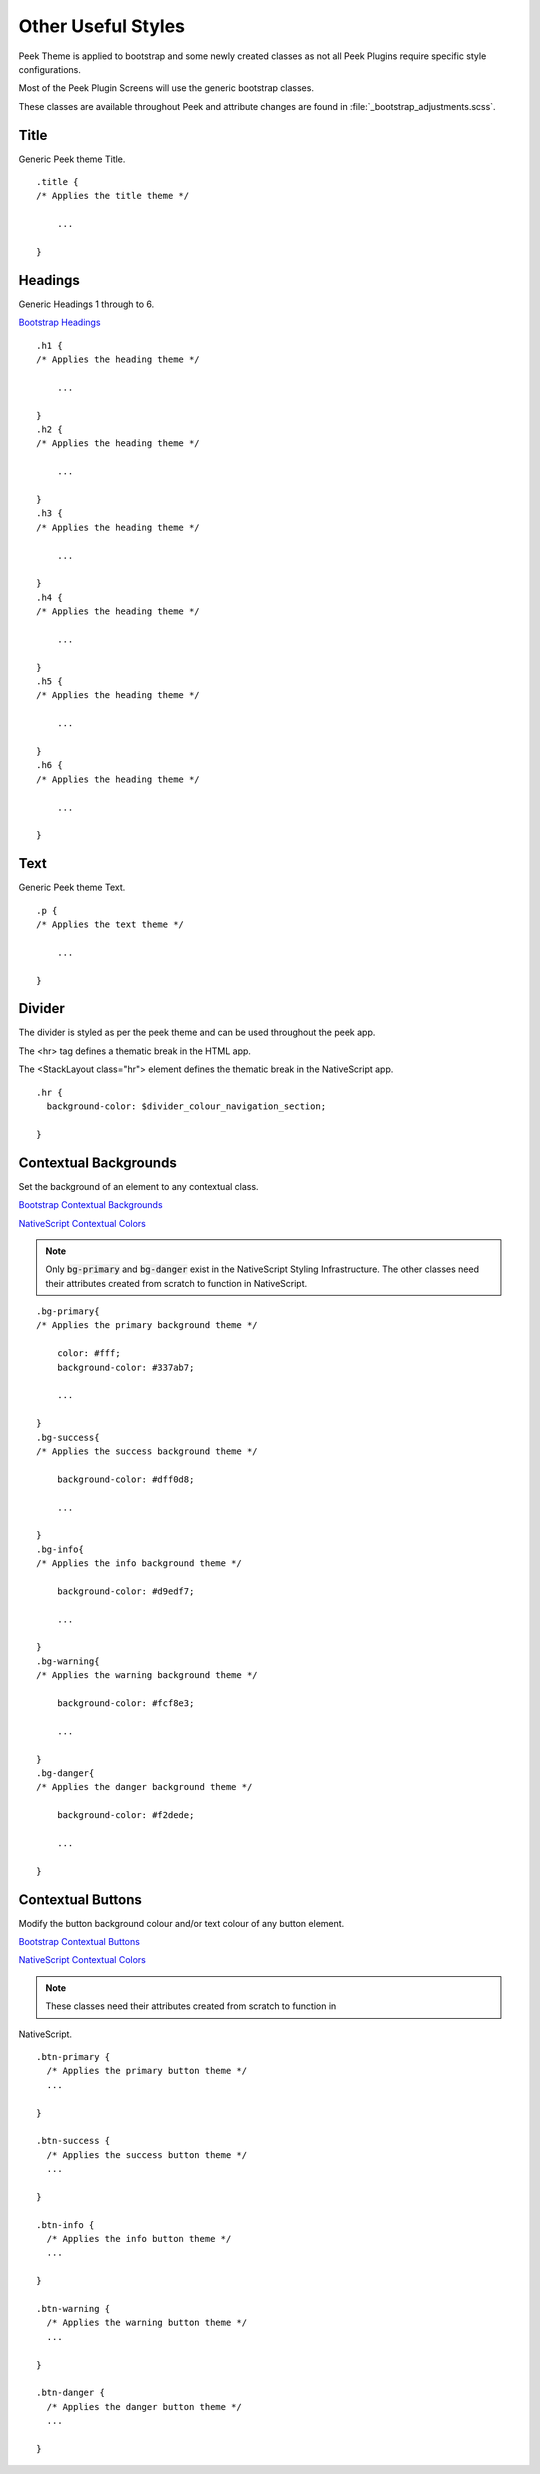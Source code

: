 .. _other_useful_styles:

===================
Other Useful Styles
===================

Peek Theme is applied to bootstrap and some newly created classes as not all Peek Plugins
require specific style configurations.

Most of the Peek Plugin Screens will use the generic bootstrap classes.

These classes are available throughout Peek and attribute changes are found in
:file:`_bootstrap_adjustments.scss`.


Title
-----

Generic Peek theme Title.

::

        .title {
        /* Applies the title theme */

            ...

        }


Headings
--------

Generic Headings 1 through to 6.

`Bootstrap Headings <http://getbootstrap.com/css/#type-headings>`_

::

        .h1 {
        /* Applies the heading theme */

            ...

        }
        .h2 {
        /* Applies the heading theme */

            ...

        }
        .h3 {
        /* Applies the heading theme */

            ...

        }
        .h4 {
        /* Applies the heading theme */

            ...

        }
        .h5 {
        /* Applies the heading theme */

            ...

        }
        .h6 {
        /* Applies the heading theme */

            ...

        }


Text
----

Generic Peek theme Text.

::

        .p {
        /* Applies the text theme */

            ...

        }


Divider
-------

The divider is styled as per the peek theme and can be used throughout the peek app.

The <hr> tag defines a thematic break in the HTML app.

The <StackLayout class="hr"> element defines the thematic break in the NativeScript app.

::

        .hr {
          background-color: $divider_colour_navigation_section;

        }


.. _other_useful_styles_contextual_backgrounds:

Contextual Backgrounds
----------------------

Set the background of an element to any contextual class.

`Bootstrap Contextual Backgrounds <http://getbootstrap.com/css/#helper-classes-backgrounds>`_

`NativeScript Contextual Colors <https://docs.nativescript.org/ui/theme#contextual-colors>`_

.. note:: Only :code:`bg-primary` and :code:`bg-danger` exist in the NativeScript
    Styling Infrastructure.  The other classes need their attributes created from
    scratch to function in NativeScript.

::

        .bg-primary{
        /* Applies the primary background theme */

            color: #fff;
            background-color: #337ab7;

            ...

        }
        .bg-success{
        /* Applies the success background theme */

            background-color: #dff0d8;

            ...

        }
        .bg-info{
        /* Applies the info background theme */

            background-color: #d9edf7;

            ...

        }
        .bg-warning{
        /* Applies the warning background theme */

            background-color: #fcf8e3;

            ...

        }
        .bg-danger{
        /* Applies the danger background theme */

            background-color: #f2dede;

            ...

        }


.. _other_useful_styles_contextual_buttons:

Contextual Buttons
------------------

Modify the button background colour and/or text colour of any button element.

`Bootstrap Contextual Buttons <hhttp://getbootstrap.com/css/#buttons-options>`_

`NativeScript Contextual Colors <https://docs.nativescript.org/ui/theme#contextual-colors>`_

.. note:: These classes need their attributes created from scratch to function in
NativeScript.

::

        .btn-primary {
          /* Applies the primary button theme */
          ...

        }

        .btn-success {
          /* Applies the success button theme */
          ...

        }

        .btn-info {
          /* Applies the info button theme */
          ...

        }

        .btn-warning {
          /* Applies the warning button theme */
          ...

        }

        .btn-danger {
          /* Applies the danger button theme */
          ...

        }
